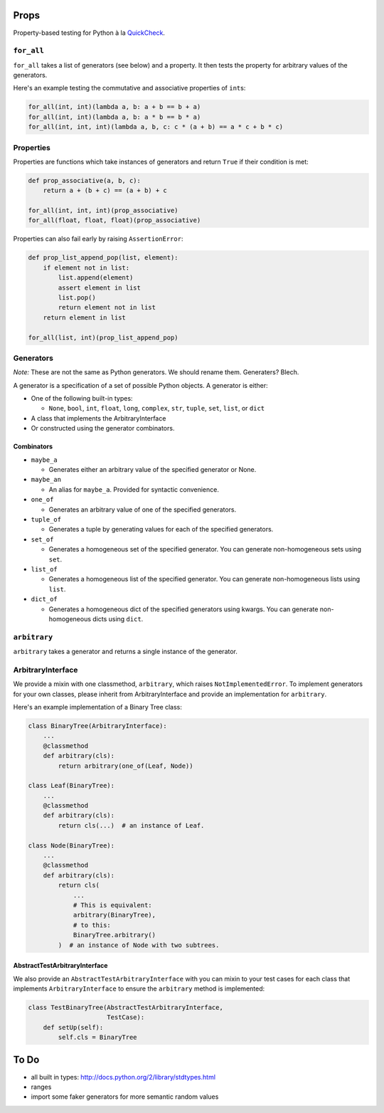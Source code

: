 Props
=====

Property-based testing for Python à la
`QuickCheck <http://en.wikipedia.org/wiki/QuickCheck>`__.

``for_all``
-----------

``for_all`` takes a list of generators (see below) and a property. It
then tests the property for arbitrary values of the generators.

Here's an example testing the commutative and associative properties of
``int``\ s:

.. code:: python

    for_all(int, int)(lambda a, b: a + b == b + a)
    for_all(int, int)(lambda a, b: a * b == b * a)
    for_all(int, int, int)(lambda a, b, c: c * (a + b) == a * c + b * c)

Properties
----------

Properties are functions which take instances of generators and return
``True`` if their condition is met:

.. code:: python

    def prop_associative(a, b, c):
        return a + (b + c) == (a + b) + c
        
    for_all(int, int, int)(prop_associative)
    for_all(float, float, float)(prop_associative)

Properties can also fail early by raising ``AssertionError``:

.. code:: python

    def prop_list_append_pop(list, element):
        if element not in list:
            list.append(element)
            assert element in list
            list.pop()
            return element not in list
        return element in list
        
    for_all(list, int)(prop_list_append_pop)

Generators
----------

*Note:* These are not the same as Python generators. We should rename
them. Generaters? Blech.

A generator is a specification of a set of possible Python objects. A
generator is either:

-  One of the following built-in types:

   -  ``None``, ``bool``, ``int``, ``float``, ``long``, ``complex``,
      ``str``, ``tuple``, ``set``, ``list``, or ``dict``

-  A class that implements the ArbitraryInterface
-  Or constructed using the generator combinators.

Combinators
~~~~~~~~~~~

-  ``maybe_a``

   -  Generates either an arbitrary value of the specified generator or
      None.

-  ``maybe_an``

   -  An alias for ``maybe_a``. Provided for syntactic convenience.

-  ``one_of``

   -  Generates an arbitrary value of one of the specified generators.

-  ``tuple_of``

   -  Generates a tuple by generating values for each of the specified
      generators.

-  ``set_of``

   -  Generates a homogeneous set of the specified generator. You can
      generate non-homogeneous sets using ``set``.

-  ``list_of``

   -  Generates a homogeneous list of the specified generator. You can
      generate non-homogeneous lists using ``list``.

-  ``dict_of``

   -  Generates a homogeneous dict of the specified generators using
      kwargs. You can generate non-homogeneous dicts using ``dict``.

``arbitrary``
-------------

``arbitrary`` takes a generator and returns a single instance of the
generator.

ArbitraryInterface
------------------

We provide a mixin with one classmethod, ``arbitrary``, which raises
``NotImplementedError``. To implement generators for your own classes,
please inherit from ArbitraryInterface and provide an implementation for
``arbitrary``.

Here's an example implementation of a Binary Tree class:

.. code:: python

    class BinaryTree(ArbitraryInterface):
        ...
        @classmethod
        def arbitrary(cls):
            return arbitrary(one_of(Leaf, Node))

    class Leaf(BinaryTree):
        ...
        @classmethod
        def arbitrary(cls):
            return cls(...)  # an instance of Leaf.

    class Node(BinaryTree):
        ...
        @classmethod
        def arbitrary(cls):
            return cls(
                ...
                # This is equivalent:
                arbitrary(BinaryTree),
                # to this:
                BinaryTree.arbitrary()
            )  # an instance of Node with two subtrees.

AbstractTestArbitraryInterface
~~~~~~~~~~~~~~~~~~~~~~~~~~~~~~

We also provide an ``AbstractTestArbitraryInterface`` with you can mixin
to your test cases for each class that implements ``ArbitraryInterface``
to ensure the ``arbitrary`` method is implemented:

.. code:: python

    class TestBinaryTree(AbstractTestArbitraryInterface,
                         TestCase):
        def setUp(self):
            self.cls = BinaryTree

To Do
=====

-  all built in types: http://docs.python.org/2/library/stdtypes.html
-  ranges
-  import some faker generators for more semantic random values

